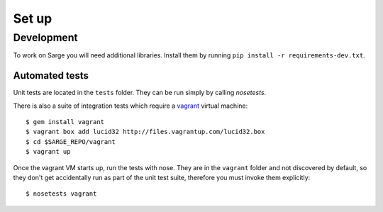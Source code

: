======
Set up
======

Development
===========

To work on Sarge you will need additional libraries. Install them by
running ``pip install -r requirements-dev.txt``.

Automated tests
---------------

Unit tests are located in the ``tests`` folder. They can be run simply
by calling `nosetests`.

There is also a suite of integration tests which require a vagrant_
virtual machine::

    $ gem install vagrant
    $ vagrant box add lucid32 http://files.vagrantup.com/lucid32.box
    $ cd $SARGE_REPO/vagrant
    $ vagrant up

.. _vagrant: http://vagrantup.com/

Once the vagrant VM starts up, run the tests with nose. They are in the
``vagrant`` folder and not discovered by default, so they don't get
accidentally run as part of the unit test suite, therefore you must
invoke them explicitly::

    $ nosetests vagrant
